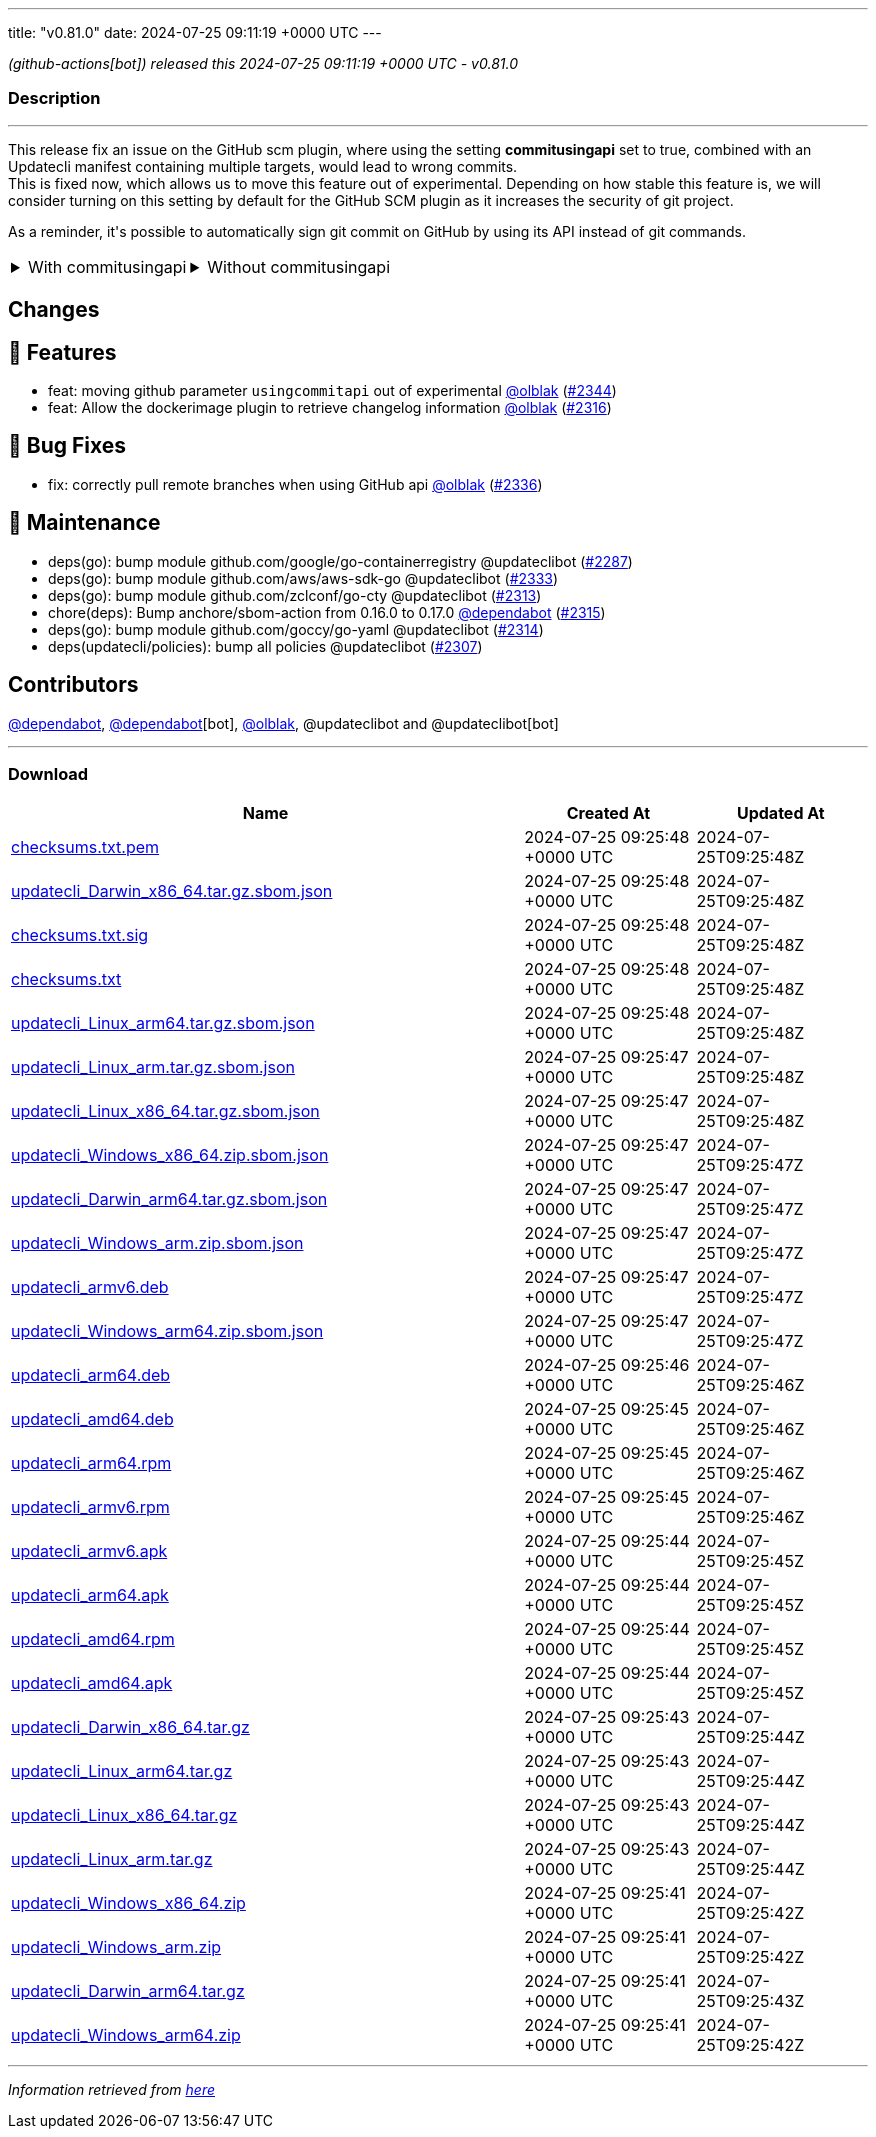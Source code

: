 ---
title: "v0.81.0"
date: 2024-07-25 09:11:19 +0000 UTC
---

// Disclaimer: this file is generated, do not edit it manually.


__ (github-actions[bot]) released this 2024-07-25 09:11:19 +0000 UTC - v0.81.0__


=== Description

---

++++

<p>This release fix an issue on the GitHub scm plugin, where using the setting <strong>commitusingapi</strong> set to true, combined with an Updatecli manifest containing multiple targets, would lead to wrong commits.<br>
This is fixed now, which allows us to move this feature out of experimental. Depending on how stable this feature is, we will consider turning on this setting by default for the GitHub SCM plugin as it increases the security of git project.</p>
<p>As a reminder, it's possible to automatically sign git commit on GitHub by using its API instead of git commands.</p>
<table><tbody><tr>
<td><details><summary>With commitusingapi</summary>
<div class="snippet-clipboard-content notranslate position-relative overflow-auto" data-snippet-clipboard-copy-content="scms:
   default:
    kind: github
    spec:
        branch: master
        commitusingapi: true
        email: updatecli-bot@updatecli.io
        owner: updatecli
        repository: website
        token: '{{ requiredEnv &quot;GITHUB_TOKEN&quot; }}'
        user: '{{ requiredEnv &quot;GITHUB_ACTOR&quot; }}'
        username: updatecli-bot"><pre class="notranslate"><code>scms:
   default:
    kind: github
    spec:
        branch: master
        commitusingapi: true
        email: updatecli-bot@updatecli.io
        owner: updatecli
        repository: website
        token: '{{ requiredEnv "GITHUB_TOKEN" }}'
        user: '{{ requiredEnv "GITHUB_ACTOR" }}'
        username: updatecli-bot
</code></pre></div>
</details></td>
<td><details><summary>Without commitusingapi</summary>
<div class="snippet-clipboard-content notranslate position-relative overflow-auto" data-snippet-clipboard-copy-content="scms:
   default:
    kind: github
    spec:
        branch: master
        email: updatecli-bot@updatecli.io
        owner: updatecli
        repository: website
        token: '{{ requiredEnv &quot;GITHUB_TOKEN&quot; }}'
        user: '{{ requiredEnv &quot;GITHUB_ACTOR&quot; }}'
        username: updatecli-bot"><pre class="notranslate"><code>scms:
   default:
    kind: github
    spec:
        branch: master
        email: updatecli-bot@updatecli.io
        owner: updatecli
        repository: website
        token: '{{ requiredEnv "GITHUB_TOKEN" }}'
        user: '{{ requiredEnv "GITHUB_ACTOR" }}'
        username: updatecli-bot
</code></pre></div>
</details></td>
</tr></tbody></table>
<h2>Changes</h2>
<h2>🚀 Features</h2>
<ul>
<li>feat: moving github parameter <code>usingcommitapi</code> out of experimental <a class="user-mention notranslate" data-hovercard-type="user" data-hovercard-url="/users/olblak/hovercard" data-octo-click="hovercard-link-click" data-octo-dimensions="link_type:self" href="https://github.com/olblak">@olblak</a> (<a class="issue-link js-issue-link" data-error-text="Failed to load title" data-id="2429180258" data-permission-text="Title is private" data-url="https://github.com/updatecli/updatecli/issues/2344" data-hovercard-type="pull_request" data-hovercard-url="/updatecli/updatecli/pull/2344/hovercard" href="https://github.com/updatecli/updatecli/pull/2344">#2344</a>)</li>
<li>feat: Allow the dockerimage plugin to retrieve changelog information <a class="user-mention notranslate" data-hovercard-type="user" data-hovercard-url="/users/olblak/hovercard" data-octo-click="hovercard-link-click" data-octo-dimensions="link_type:self" href="https://github.com/olblak">@olblak</a> (<a class="issue-link js-issue-link" data-error-text="Failed to load title" data-id="2411879119" data-permission-text="Title is private" data-url="https://github.com/updatecli/updatecli/issues/2316" data-hovercard-type="pull_request" data-hovercard-url="/updatecli/updatecli/pull/2316/hovercard" href="https://github.com/updatecli/updatecli/pull/2316">#2316</a>)</li>
</ul>
<h2>🐛 Bug Fixes</h2>
<ul>
<li>fix: correctly pull remote branches when using GitHub api <a class="user-mention notranslate" data-hovercard-type="user" data-hovercard-url="/users/olblak/hovercard" data-octo-click="hovercard-link-click" data-octo-dimensions="link_type:self" href="https://github.com/olblak">@olblak</a> (<a class="issue-link js-issue-link" data-error-text="Failed to load title" data-id="2425124472" data-permission-text="Title is private" data-url="https://github.com/updatecli/updatecli/issues/2336" data-hovercard-type="pull_request" data-hovercard-url="/updatecli/updatecli/pull/2336/hovercard" href="https://github.com/updatecli/updatecli/pull/2336">#2336</a>)</li>
</ul>
<h2>🧰 Maintenance</h2>
<ul>
<li>deps(go): bump module github.com/google/go-containerregistry @updateclibot (<a class="issue-link js-issue-link" data-error-text="Failed to load title" data-id="2396484021" data-permission-text="Title is private" data-url="https://github.com/updatecli/updatecli/issues/2287" data-hovercard-type="pull_request" data-hovercard-url="/updatecli/updatecli/pull/2287/hovercard" href="https://github.com/updatecli/updatecli/pull/2287">#2287</a>)</li>
<li>deps(go): bump module github.com/aws/aws-sdk-go @updateclibot (<a class="issue-link js-issue-link" data-error-text="Failed to load title" data-id="2423591935" data-permission-text="Title is private" data-url="https://github.com/updatecli/updatecli/issues/2333" data-hovercard-type="pull_request" data-hovercard-url="/updatecli/updatecli/pull/2333/hovercard" href="https://github.com/updatecli/updatecli/pull/2333">#2333</a>)</li>
<li>deps(go): bump module github.com/zclconf/go-cty @updateclibot (<a class="issue-link js-issue-link" data-error-text="Failed to load title" data-id="2409435870" data-permission-text="Title is private" data-url="https://github.com/updatecli/updatecli/issues/2313" data-hovercard-type="pull_request" data-hovercard-url="/updatecli/updatecli/pull/2313/hovercard" href="https://github.com/updatecli/updatecli/pull/2313">#2313</a>)</li>
<li>chore(deps): Bump anchore/sbom-action from 0.16.0 to 0.17.0 <a class="user-mention notranslate" data-hovercard-type="organization" data-hovercard-url="/orgs/dependabot/hovercard" data-octo-click="hovercard-link-click" data-octo-dimensions="link_type:self" href="https://github.com/dependabot">@dependabot</a> (<a class="issue-link js-issue-link" data-error-text="Failed to load title" data-id="2410947619" data-permission-text="Title is private" data-url="https://github.com/updatecli/updatecli/issues/2315" data-hovercard-type="pull_request" data-hovercard-url="/updatecli/updatecli/pull/2315/hovercard" href="https://github.com/updatecli/updatecli/pull/2315">#2315</a>)</li>
<li>deps(go): bump module github.com/goccy/go-yaml @updateclibot (<a class="issue-link js-issue-link" data-error-text="Failed to load title" data-id="2410875457" data-permission-text="Title is private" data-url="https://github.com/updatecli/updatecli/issues/2314" data-hovercard-type="pull_request" data-hovercard-url="/updatecli/updatecli/pull/2314/hovercard" href="https://github.com/updatecli/updatecli/pull/2314">#2314</a>)</li>
<li>deps(updatecli/policies): bump all policies @updateclibot (<a class="issue-link js-issue-link" data-error-text="Failed to load title" data-id="2402459056" data-permission-text="Title is private" data-url="https://github.com/updatecli/updatecli/issues/2307" data-hovercard-type="pull_request" data-hovercard-url="/updatecli/updatecli/pull/2307/hovercard" href="https://github.com/updatecli/updatecli/pull/2307">#2307</a>)</li>
</ul>
<h2>Contributors</h2>
<p><a class="user-mention notranslate" data-hovercard-type="organization" data-hovercard-url="/orgs/dependabot/hovercard" data-octo-click="hovercard-link-click" data-octo-dimensions="link_type:self" href="https://github.com/dependabot">@dependabot</a>, <a class="user-mention notranslate" data-hovercard-type="organization" data-hovercard-url="/orgs/dependabot/hovercard" data-octo-click="hovercard-link-click" data-octo-dimensions="link_type:self" href="https://github.com/dependabot">@dependabot</a>[bot], <a class="user-mention notranslate" data-hovercard-type="user" data-hovercard-url="/users/olblak/hovercard" data-octo-click="hovercard-link-click" data-octo-dimensions="link_type:self" href="https://github.com/olblak">@olblak</a>, @updateclibot and @updateclibot[bot]</p>

++++

---



=== Download

[cols="3,1,1" options="header" frame="all" grid="rows"]
|===
| Name | Created At | Updated At

| link:https://github.com/updatecli/updatecli/releases/download/v0.81.0/checksums.txt.pem[checksums.txt.pem] | 2024-07-25 09:25:48 +0000 UTC | 2024-07-25T09:25:48Z

| link:https://github.com/updatecli/updatecli/releases/download/v0.81.0/updatecli_Darwin_x86_64.tar.gz.sbom.json[updatecli_Darwin_x86_64.tar.gz.sbom.json] | 2024-07-25 09:25:48 +0000 UTC | 2024-07-25T09:25:48Z

| link:https://github.com/updatecli/updatecli/releases/download/v0.81.0/checksums.txt.sig[checksums.txt.sig] | 2024-07-25 09:25:48 +0000 UTC | 2024-07-25T09:25:48Z

| link:https://github.com/updatecli/updatecli/releases/download/v0.81.0/checksums.txt[checksums.txt] | 2024-07-25 09:25:48 +0000 UTC | 2024-07-25T09:25:48Z

| link:https://github.com/updatecli/updatecli/releases/download/v0.81.0/updatecli_Linux_arm64.tar.gz.sbom.json[updatecli_Linux_arm64.tar.gz.sbom.json] | 2024-07-25 09:25:48 +0000 UTC | 2024-07-25T09:25:48Z

| link:https://github.com/updatecli/updatecli/releases/download/v0.81.0/updatecli_Linux_arm.tar.gz.sbom.json[updatecli_Linux_arm.tar.gz.sbom.json] | 2024-07-25 09:25:47 +0000 UTC | 2024-07-25T09:25:48Z

| link:https://github.com/updatecli/updatecli/releases/download/v0.81.0/updatecli_Linux_x86_64.tar.gz.sbom.json[updatecli_Linux_x86_64.tar.gz.sbom.json] | 2024-07-25 09:25:47 +0000 UTC | 2024-07-25T09:25:48Z

| link:https://github.com/updatecli/updatecli/releases/download/v0.81.0/updatecli_Windows_x86_64.zip.sbom.json[updatecli_Windows_x86_64.zip.sbom.json] | 2024-07-25 09:25:47 +0000 UTC | 2024-07-25T09:25:47Z

| link:https://github.com/updatecli/updatecli/releases/download/v0.81.0/updatecli_Darwin_arm64.tar.gz.sbom.json[updatecli_Darwin_arm64.tar.gz.sbom.json] | 2024-07-25 09:25:47 +0000 UTC | 2024-07-25T09:25:47Z

| link:https://github.com/updatecli/updatecli/releases/download/v0.81.0/updatecli_Windows_arm.zip.sbom.json[updatecli_Windows_arm.zip.sbom.json] | 2024-07-25 09:25:47 +0000 UTC | 2024-07-25T09:25:47Z

| link:https://github.com/updatecli/updatecli/releases/download/v0.81.0/updatecli_armv6.deb[updatecli_armv6.deb] | 2024-07-25 09:25:47 +0000 UTC | 2024-07-25T09:25:47Z

| link:https://github.com/updatecli/updatecli/releases/download/v0.81.0/updatecli_Windows_arm64.zip.sbom.json[updatecli_Windows_arm64.zip.sbom.json] | 2024-07-25 09:25:47 +0000 UTC | 2024-07-25T09:25:47Z

| link:https://github.com/updatecli/updatecli/releases/download/v0.81.0/updatecli_arm64.deb[updatecli_arm64.deb] | 2024-07-25 09:25:46 +0000 UTC | 2024-07-25T09:25:46Z

| link:https://github.com/updatecli/updatecli/releases/download/v0.81.0/updatecli_amd64.deb[updatecli_amd64.deb] | 2024-07-25 09:25:45 +0000 UTC | 2024-07-25T09:25:46Z

| link:https://github.com/updatecli/updatecli/releases/download/v0.81.0/updatecli_arm64.rpm[updatecli_arm64.rpm] | 2024-07-25 09:25:45 +0000 UTC | 2024-07-25T09:25:46Z

| link:https://github.com/updatecli/updatecli/releases/download/v0.81.0/updatecli_armv6.rpm[updatecli_armv6.rpm] | 2024-07-25 09:25:45 +0000 UTC | 2024-07-25T09:25:46Z

| link:https://github.com/updatecli/updatecli/releases/download/v0.81.0/updatecli_armv6.apk[updatecli_armv6.apk] | 2024-07-25 09:25:44 +0000 UTC | 2024-07-25T09:25:45Z

| link:https://github.com/updatecli/updatecli/releases/download/v0.81.0/updatecli_arm64.apk[updatecli_arm64.apk] | 2024-07-25 09:25:44 +0000 UTC | 2024-07-25T09:25:45Z

| link:https://github.com/updatecli/updatecli/releases/download/v0.81.0/updatecli_amd64.rpm[updatecli_amd64.rpm] | 2024-07-25 09:25:44 +0000 UTC | 2024-07-25T09:25:45Z

| link:https://github.com/updatecli/updatecli/releases/download/v0.81.0/updatecli_amd64.apk[updatecli_amd64.apk] | 2024-07-25 09:25:44 +0000 UTC | 2024-07-25T09:25:45Z

| link:https://github.com/updatecli/updatecli/releases/download/v0.81.0/updatecli_Darwin_x86_64.tar.gz[updatecli_Darwin_x86_64.tar.gz] | 2024-07-25 09:25:43 +0000 UTC | 2024-07-25T09:25:44Z

| link:https://github.com/updatecli/updatecli/releases/download/v0.81.0/updatecli_Linux_arm64.tar.gz[updatecli_Linux_arm64.tar.gz] | 2024-07-25 09:25:43 +0000 UTC | 2024-07-25T09:25:44Z

| link:https://github.com/updatecli/updatecli/releases/download/v0.81.0/updatecli_Linux_x86_64.tar.gz[updatecli_Linux_x86_64.tar.gz] | 2024-07-25 09:25:43 +0000 UTC | 2024-07-25T09:25:44Z

| link:https://github.com/updatecli/updatecli/releases/download/v0.81.0/updatecli_Linux_arm.tar.gz[updatecli_Linux_arm.tar.gz] | 2024-07-25 09:25:43 +0000 UTC | 2024-07-25T09:25:44Z

| link:https://github.com/updatecli/updatecli/releases/download/v0.81.0/updatecli_Windows_x86_64.zip[updatecli_Windows_x86_64.zip] | 2024-07-25 09:25:41 +0000 UTC | 2024-07-25T09:25:42Z

| link:https://github.com/updatecli/updatecli/releases/download/v0.81.0/updatecli_Windows_arm.zip[updatecli_Windows_arm.zip] | 2024-07-25 09:25:41 +0000 UTC | 2024-07-25T09:25:42Z

| link:https://github.com/updatecli/updatecli/releases/download/v0.81.0/updatecli_Darwin_arm64.tar.gz[updatecli_Darwin_arm64.tar.gz] | 2024-07-25 09:25:41 +0000 UTC | 2024-07-25T09:25:43Z

| link:https://github.com/updatecli/updatecli/releases/download/v0.81.0/updatecli_Windows_arm64.zip[updatecli_Windows_arm64.zip] | 2024-07-25 09:25:41 +0000 UTC | 2024-07-25T09:25:42Z

|===


---

__Information retrieved from link:https://github.com/updatecli/updatecli/releases/tag/v0.81.0[here]__

